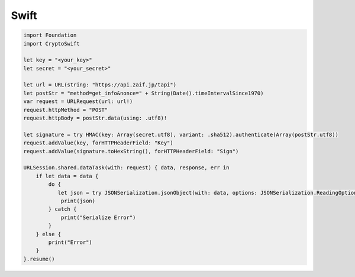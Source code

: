 =============================
Swift
=============================

.. code-block:: swift

    import Foundation
    import CryptoSwift

    let key = "<your_key>"
    let secret = "<your_secret>"

    let url = URL(string: "https://api.zaif.jp/tapi")
    let postStr = "method=get_info&nonce=" + String(Date().timeIntervalSince1970)
    var request = URLRequest(url: url!)
    request.httpMethod = "POST"
    request.httpBody = postStr.data(using: .utf8)!

    let signature = try HMAC(key: Array(secret.utf8), variant: .sha512).authenticate(Array(postStr.utf8))
    request.addValue(key, forHTTPHeaderField: "Key")
    request.addValue(signature.toHexString(), forHTTPHeaderField: "Sign")

    URLSession.shared.dataTask(with: request) { data, response, err in
        if let data = data {
            do {
               let json = try JSONSerialization.jsonObject(with: data, options: JSONSerialization.ReadingOptions.allowFragments)
                print(json)
            } catch {
                print("Serialize Error")
            }
        } else {
            print("Error")
        }
    }.resume()